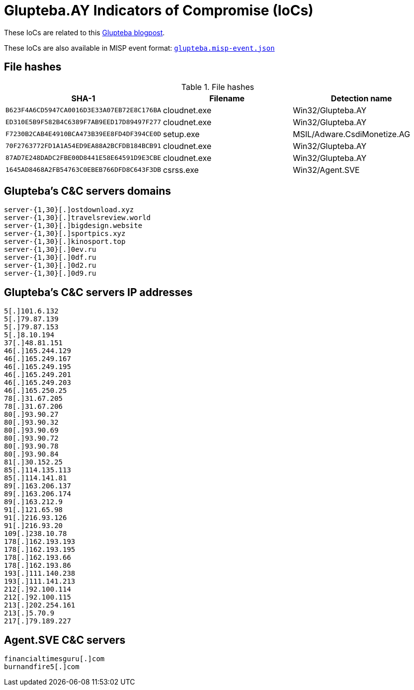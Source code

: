 = Glupteba.AY Indicators of Compromise (IoCs)

These IoCs are related to this https://www.welivesecurity.com/2018/03/22/glupteba-no-longer-windigo/[Glupteba blogpost].

These IoCs are also available in MISP event format:
link:glupteba.misp-event.json[`glupteba.misp-event.json`]

== File hashes

.File hashes
[options="header"]
|==================================================================================
|SHA-1                                     |Filename    |Detection name
|`B623F4A6CD5947CA0016D3E33A07EB72E8C176BA`|cloudnet.exe|Win32/Glupteba.AY
|`ED310E5B9F582B4C6389F7AB9EED17D89497F277`|cloudnet.exe|Win32/Glupteba.AY
|`F7230B2CAB4E4910BCA473B39EE8FD4DF394CE0D`|setup.exe   |MSIL/Adware.CsdiMonetize.AG
|`70F2763772FD1A1A54ED9EA88A2BCFDB184BCB91`|cloudnet.exe|Win32/Glupteba.AY
|`87AD7E248DADC2FBE00D8441E58E64591D9E3CBE`|cloudnet.exe|Win32/Glupteba.AY
|`1645AD8468A2FB54763C0EBEB766DFD8C643F3DB`|csrss.exe   |Win32/Agent.SVE
|==================================================================================

== Glupteba's C&C servers domains

----
server-{1,30}[.]ostdownload.xyz
server-{1,30}[.]travelsreview.world
server-{1,30}[.]bigdesign.website
server-{1,30}[.]sportpics.xyz
server-{1,30}[.]kinosport.top
server-{1,30}[.]0ev.ru
server-{1,30}[.]0df.ru
server-{1,30}[.]0d2.ru
server-{1,30}[.]0d9.ru
----

== Glupteba's C&C servers IP addresses

----
5[.]101.6.132
5[.]79.87.139
5[.]79.87.153
5[.]8.10.194
37[.]48.81.151
46[.]165.244.129
46[.]165.249.167
46[.]165.249.195
46[.]165.249.201
46[.]165.249.203
46[.]165.250.25
78[.]31.67.205
78[.]31.67.206
80[.]93.90.27
80[.]93.90.32
80[.]93.90.69
80[.]93.90.72
80[.]93.90.78
80[.]93.90.84
81[.]30.152.25
85[.]114.135.113
85[.]114.141.81
89[.]163.206.137
89[.]163.206.174
89[.]163.212.9
91[.]121.65.98
91[.]216.93.126
91[.]216.93.20
109[.]238.10.78
178[.]162.193.193
178[.]162.193.195
178[.]162.193.66
178[.]162.193.86
193[.]111.140.238
193[.]111.141.213
212[.]92.100.114
212[.]92.100.115
213[.]202.254.161
213[.]5.70.9
217[.]79.189.227
----

== Agent.SVE C&C servers

----
financialtimesguru[.]com
burnandfire5[.]com
----
